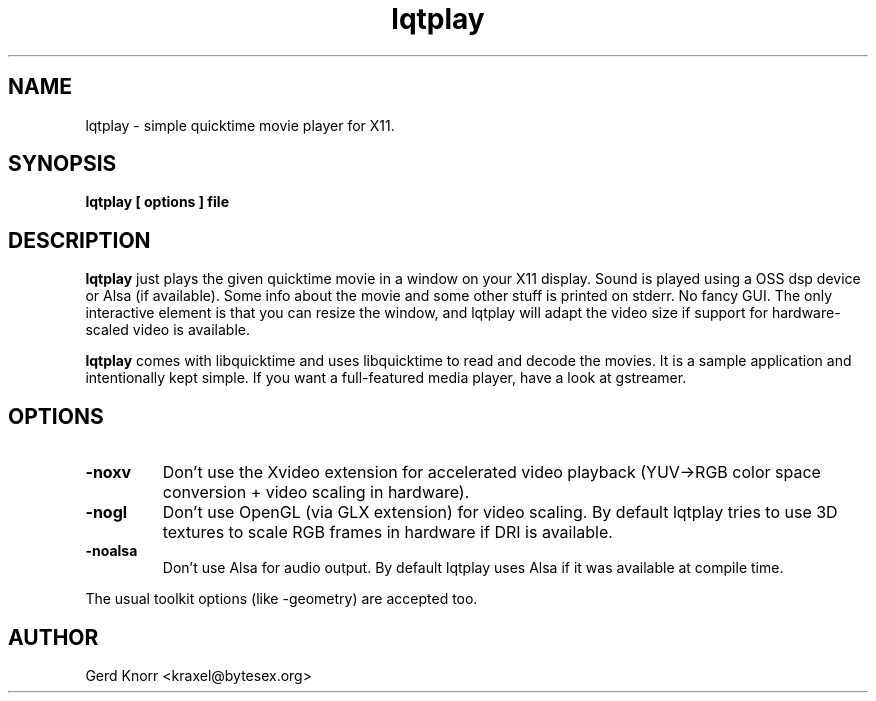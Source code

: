 .TH lqtplay 1 "(c) 2002 Gerd Knorr"
.SH NAME
lqtplay - simple quicktime movie player for X11.
.SH SYNOPSIS
.B lqtplay [ options ] file
.SH DESCRIPTION
.B lqtplay
just plays the given quicktime movie in a window on your X11 display.
Sound is played using a OSS dsp device or Alsa (if available).  Some info 
about the movie and some other stuff is printed on stderr.  No fancy GUI. 
The only interactive element is that you can resize the window, and lqtplay
will adapt the video size if support for hardware-scaled video is
available.
.P
.B lqtplay
comes with libquicktime and uses libquicktime to read and decode the movies.
It is a sample application and intentionally kept simple.  If you want a
full-featured media player, have a look at gstreamer.
.SH OPTIONS
.TP
.B -noxv
Don't use the Xvideo extension for accelerated video playback (YUV->RGB
color space conversion + video scaling in hardware).
.TP
.B -nogl
Don't use OpenGL (via GLX extension) for video scaling.  By default
lqtplay tries to use 3D textures to scale RGB frames in hardware if
DRI is available.
.TP
.B -noalsa
Don't use Alsa for audio output.  By default lqtplay uses Alsa 
if it was available at compile time.
.P
The usual toolkit options (like \-geometry) are accepted too.
.SH AUTHOR
Gerd Knorr <kraxel@bytesex.org>
